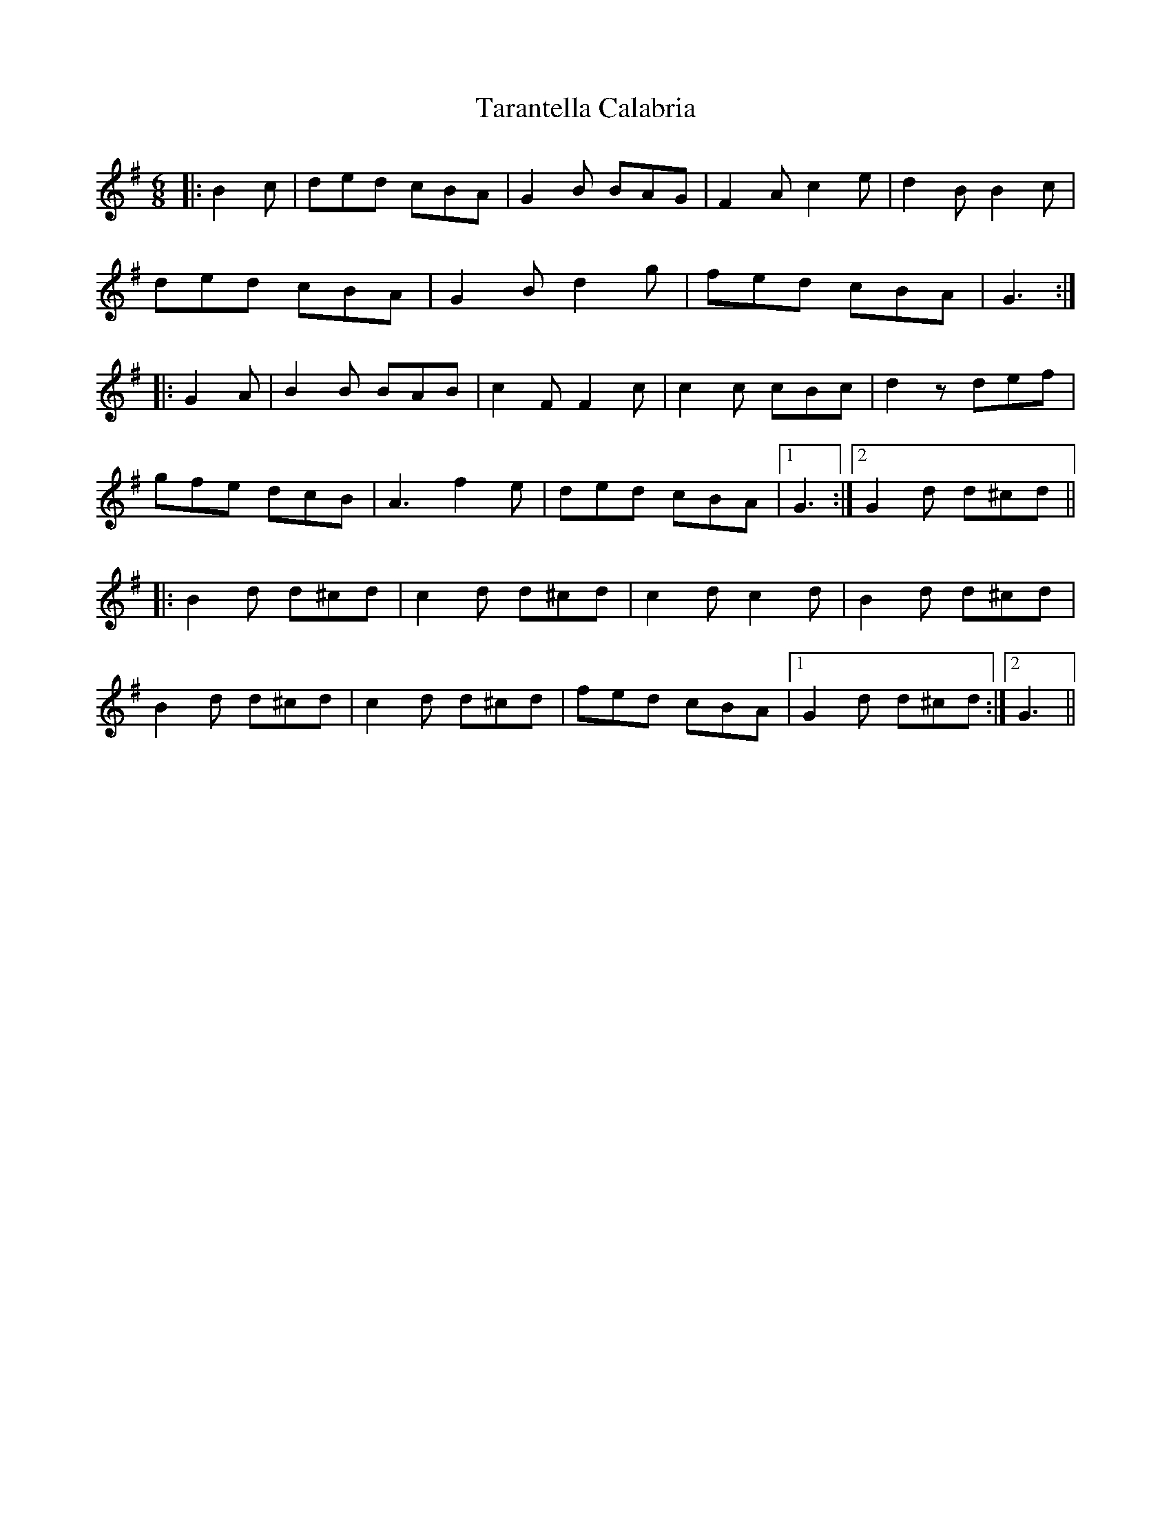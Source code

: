 X: 39447
T: Tarantella Calabria
R: jig
M: 6/8
K: Gmajor
|:B2 c|ded cBA|G2 B BAG|F2 A c2 e|d2 B B2 c|
ded cBA|G2 B d2 g|fed cBA|G3:|
|:G2 A|B2 B BAB|c2 F F2 c|c2 c cBc|d2 z def|
gfe dcB|A3 f2 e|ded cBA|1 G3:|2 G2 d d^cd||
|:B2 d d^cd|c2 d d^cd|c2 d c2 d|B2 d d^cd|
B2 d d^cd|c2 d d^cd|fed cBA|1 G2 d d^cd:|2 G3||

